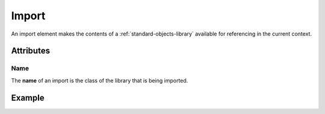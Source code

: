 .. _standard-objects-import:

######
Import
######

An import element makes the contents of a :ref:`standard-objects-library` available for referencing
in the current context.

**********
Attributes
**********

Name
====

The **name** of an import is the class of the library that is being imported.

*******
Example
*******

.. tabs::

  .. code-tab:: xml

    <!-- Import the contents of "org.esta.device.1" into the current file. -->
    <import name="org.esta.device.1" />

  .. code-tab:: json

    {
      "type": "import",
      "name": "org.esta.intensity.1"
    }
